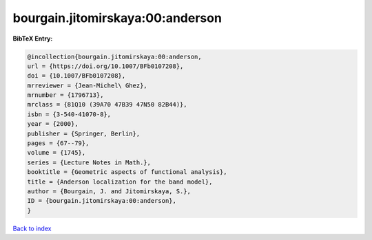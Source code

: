 bourgain.jitomirskaya:00:anderson
=================================

.. :cite:t:`bourgain.jitomirskaya:00:anderson`

.. bibliography:: ../../All.bib

**BibTeX Entry:**

.. code-block:: bibtex

   @incollection{bourgain.jitomirskaya:00:anderson,
   url = {https://doi.org/10.1007/BFb0107208},
   doi = {10.1007/BFb0107208},
   mrreviewer = {Jean-Michel\ Ghez},
   mrnumber = {1796713},
   mrclass = {81Q10 (39A70 47B39 47N50 82B44)},
   isbn = {3-540-41070-8},
   year = {2000},
   publisher = {Springer, Berlin},
   pages = {67--79},
   volume = {1745},
   series = {Lecture Notes in Math.},
   booktitle = {Geometric aspects of functional analysis},
   title = {Anderson localization for the band model},
   author = {Bourgain, J. and Jitomirskaya, S.},
   ID = {bourgain.jitomirskaya:00:anderson},
   }

`Back to index <../index>`_
